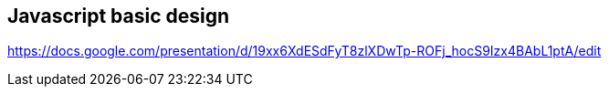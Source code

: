 == Javascript basic design 
https://docs.google.com/presentation/d/19xx6XdESdFyT8zlXDwTp-ROFj_hocS9Izx4BAbL1ptA/edit
